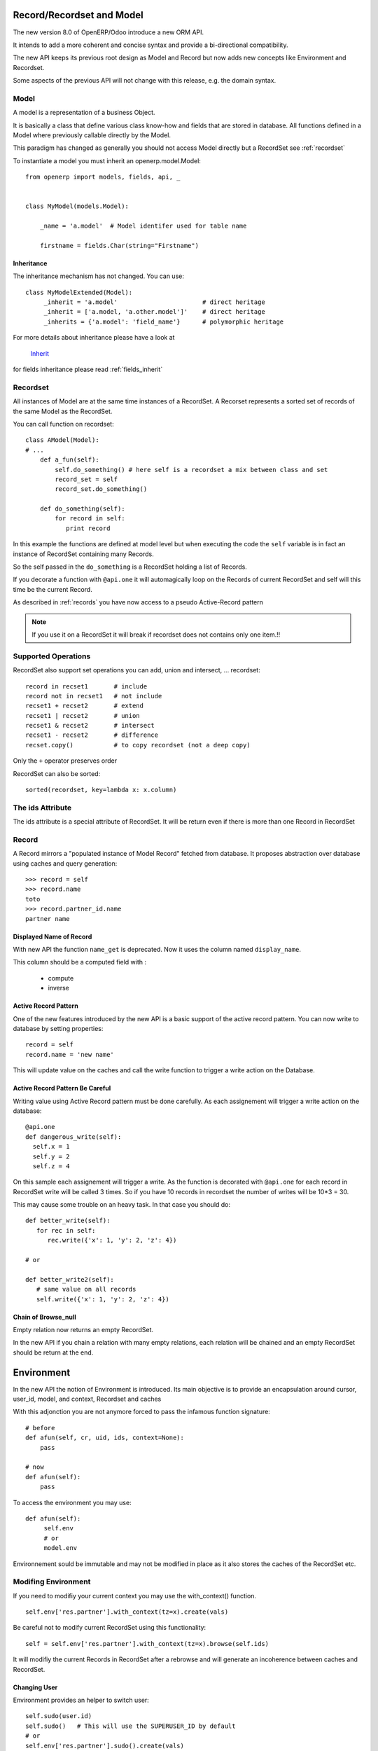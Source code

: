 Record/Recordset and Model
==========================

The new version 8.0 of OpenERP/Odoo introduce a new ORM API.

It intends to add a more coherent and concise syntax and provide a bi-directional compatibility.

The new API keeps its previous root design as Model and Record but now adds
new concepts like Environment and Recordset.

Some aspects of the previous API will not change with this release, e.g. the domain syntax.


Model
-----

A model is a representation of a business Object.

It is basically a class that define various class know-how and fields that are stored in database.
All functions defined in a Model where previously callable directly by the Model.

This paradigm has changed as generally you should not access Model directly but a RecordSet see :ref:`recordset`

To instantiate a model you must inherit an openerp.model.Model: ::

    from openerp import models, fields, api, _


    class MyModel(models.Model):

        _name = 'a.model'  # Model identifer used for table name

        firstname = fields.Char(string="Firstname")


Inheritance
###########

The inheritance mechanism has not changed. You can use: ::

    class MyModelExtended(Model):
         _inherit = 'a.model'                       # direct heritage
         _inherit = ['a.model, 'a.other.model']'    # direct heritage
         _inherits = {'a.model': 'field_name'}      # polymorphic heritage

For more details about inheritance please have a look at

  `Inherit <https://www.odoo.com/forum/Help-1/question/The-different-openerp-model-inheritance-mechanisms-whats-the-difference-between-them-and-when-should-they-be-used--46#answer-190>`_

for fields inheritance please read :ref:`fields_inherit`

.. _recordset:

Recordset
---------

All instances of Model are at the same time instances of a RecordSet.
A Recorset represents a sorted set of records of the same Model as the RecordSet.

You can call function on recordset: ::

    class AModel(Model):
    # ...
        def a_fun(self):
            self.do_something() # here self is a recordset a mix between class and set
            record_set = self
            record_set.do_something()

        def do_something(self):
            for record in self:
               print record

In this example the functions are defined at model level but when executing the code
the ``self`` variable is in fact an instance of RecordSet containing many Records.

So the self passed in the ``do_something`` is a RecordSet holding a list of Records.

If you decorate a function with ``@api.one`` it will automagically loop
on the Records of current RecordSet and self will this time be the current Record.

As described in :ref:`records` you have now access to a pseudo Active-Record pattern

.. note::
   If you use it on a RecordSet it will break if recordset does not contains only one item.!!


Supported Operations
--------------------

RecordSet also support set operations
you can add, union and intersect, ... recordset: ::

    record in recset1       # include
    record not in recset1   # not include
    recset1 + recset2       # extend
    recset1 | recset2       # union
    recset1 & recset2       # intersect
    recset1 - recset2       # difference
    recset.copy()           # to copy recordset (not a deep copy)

Only the ``+``  operator preserves order

RecordSet can also be sorted: ::

  sorted(recordset, key=lambda x: x.column)


The ids Attribute
-----------------

The ids attribute is a special attribute of RecordSet.
It will be return even if there is more than one Record in RecordSet

.. _records:

Record
------

A Record mirrors a "populated instance of Model Record" fetched from database.
It proposes abstraction over database using caches and query generation: ::

  >>> record = self
  >>> record.name
  toto
  >>> record.partner_id.name
  partner name


Displayed Name of Record
########################

With new API the function ``name_get`` is deprecated.
Now it uses the column named ``display_name``.

This column should be a computed field with :

  * compute
  * inverse


.. _ac_pattern:

Active Record Pattern
#####################

One of the new features introduced by the new API is a basic support of the active record pattern.
You can now write to database by setting properties: ::

  record = self
  record.name = 'new name'

This will update value on the caches and call the write function to trigger a write action on the Database.


Active Record Pattern Be Careful
################################

Writing value using Active Record pattern must be done carefully.
As each assignement will trigger a write action on the database: ::


    @api.one
    def dangerous_write(self):
      self.x = 1
      self.y = 2
      self.z = 4

On this sample each assignement will trigger a write.
As the function is decorated with ``@api.one`` for each record in RecordSet write will be called 3 times.
So if you have 10 records in recordset the number of writes will be 10*3 = 30.

This may cause some trouble on an heavy task. In that case you should do: ::

    def better_write(self):
       for rec in self:
          rec.write({'x': 1, 'y': 2, 'z': 4})

    # or

    def better_write2(self):
       # same value on all records
       self.write({'x': 1, 'y': 2, 'z': 4})


Chain of Browse_null
####################


Empty relation now returns an empty RecordSet.

In the new API if you chain a relation with many empty relations,
each relation will be chained and an empty RecordSet should be return at the end.


Environment
===========

In the new API the notion of Environment is introduced.
Its main objective is to provide an encapsulation around
cursor, user_id, model, and context, Recordset and caches

.. image:: Diagram1.png


With this adjonction you are not anymore forced to pass the infamous function signature: ::


    # before
    def afun(self, cr, uid, ids, context=None):
        pass

    # now
    def afun(self):
        pass


To access the environment you may use: ::

    def afun(self):
         self.env
         # or
         model.env

Environnement sould be immutable and may not be modified in place as
it also stores the caches of the RecordSet etc.


Modifing Environment
--------------------

If you need to modifiy your current context you
may use the with_context() function. ::

  self.env['res.partner'].with_context(tz=x).create(vals)

Be careful not to modify current RecordSet using this functionality: ::

   self = self.env['res.partner'].with_context(tz=x).browse(self.ids)


It will modifiy the current Records in RecordSet after a rebrowse and will generate an incoherence between caches and RecordSet.


Changing User
#############

Environment provides an helper to switch user: ::

    self.sudo(user.id)
    self.sudo()   # This will use the SUPERUSER_ID by default
    # or
    self.env['res.partner'].sudo().create(vals)

Accessing Current User
######################

::

    self.env.user


Cleaning Environment Caches
---------------------------

As explained previously an Environment maintains multiple caches
that are used by the Moded/Fields classes.

Sometimes you will have to do insert/write using the cursor directly.
In this cases you want to invalidate the caches: ::

  self.env.invalidate_all()


Common Actions
==============

Searching
---------
Searching has not changed a lot. Sadly the domain changes
announced did not meet release 8.0.

You will find main changes below.


search
######

Now seach function returns directly a RecordSet: ::

    >>> self.search([('is_company', '=', True)])
    res.partner(7, 6, 18, 12, 14, 17, 19, 8,...)
    >>> self.search([('is_company', '=', True)])[0].name
    'Camptocamp'

You can do a search using env: ::

    >>> self.env['res.users'].search([('login', '=', 'admin')])
    res.users(1,)


search_read
###########

A ``search_read`` function is now available. It will do a search
and return a list of dict.

Here we retrieve all partners name: ::

    >>> self.search_read([], ['name'])
    [{'id': 3, 'name': u'Administrator'},
     {'id': 7, 'name': u'Agrolait'},
     {'id': 43, 'name': u'Michel Fletcher'},
     ...]

search_count
############
The ``search_count`` function returns the count of results matching search domain: ::

    >>> self.search_count([('is_company', '=', True)])
    26L

Browsing
--------
Browsing is the standard way to obtain Records from the
database. Now browsing will return a RecordSet: ::

    >>> self.browse([1, 2, 3])
    res.partner(1, 2, 3)

More info about record :ref:`records`


Writing
-------

Using Active Record pattern
###########################

You can now write using Active Record pattern: ::

    @api.one
    def any_write(self):
      self.x = 1
      self.name = 'a'

More info about the subtility of the Active Record write pattern here :ref:`records`

The classical way of writing is still available.

From Record
###########

From Record:  ::

    @api.one
    ...
    self.write({'key': value })
    # or
    record.write({'key': value})


From RecordSet
##############

From RecordSet: ::

    @api.mutli
    ...
    self.write({'key': value })
    # It will write on all record.
    self.line_ids.write({'key': value })

It will write on all Records of the relation line_ids

Many2many One2many Behavior
###########################

One2many and Many2many fields have some special behavior to be taken in account.
At that time (this may change at release) using create on a multiple relation fields
will not introspect to look for the relation. ::

  self.line_ids.create({'name': 'Tho'})   # this will fail as order is not set
  self.line_ids.create({'name': 'Tho', 'order_id': self.id})  # this will work
  self.line_ids.write({'name': 'Tho'})    # this will write all related lines


Copy
----

.. note::
   Subject to change, still buggy !!!

From Record
###########

From Record: ::

    >>> @api.one
    >>> ...
    >>>     self.copy()
    broken


From RecordSet
##############

From RecordSet: ::

    >>> @api.multi
    >>> ...
    >>>     self.copy()
    broken


Create
------

Create has not changed, except the fact it now returns a recordset: ::

  self.create({'name': 'New name'})


Dry run
--------

You can do action only in caches by using the ``do_in_draft`` helper of Environment context manager.


Using Cursor
============

Record Recordset and environment share the same cursor.

So you can access cursor using: ::

  def my_fun(self):
      cursor = self._cr
      # or
      self.env.cr

Then you can use cursor like in previous API


Using Thread
============
When using thread you have to create you own cursor
and initiate a new environment for each thread.
committing is done by committing the cursor: ::

   with Environment.manage():  # class function
       env = Environment(cr, uid, context)
